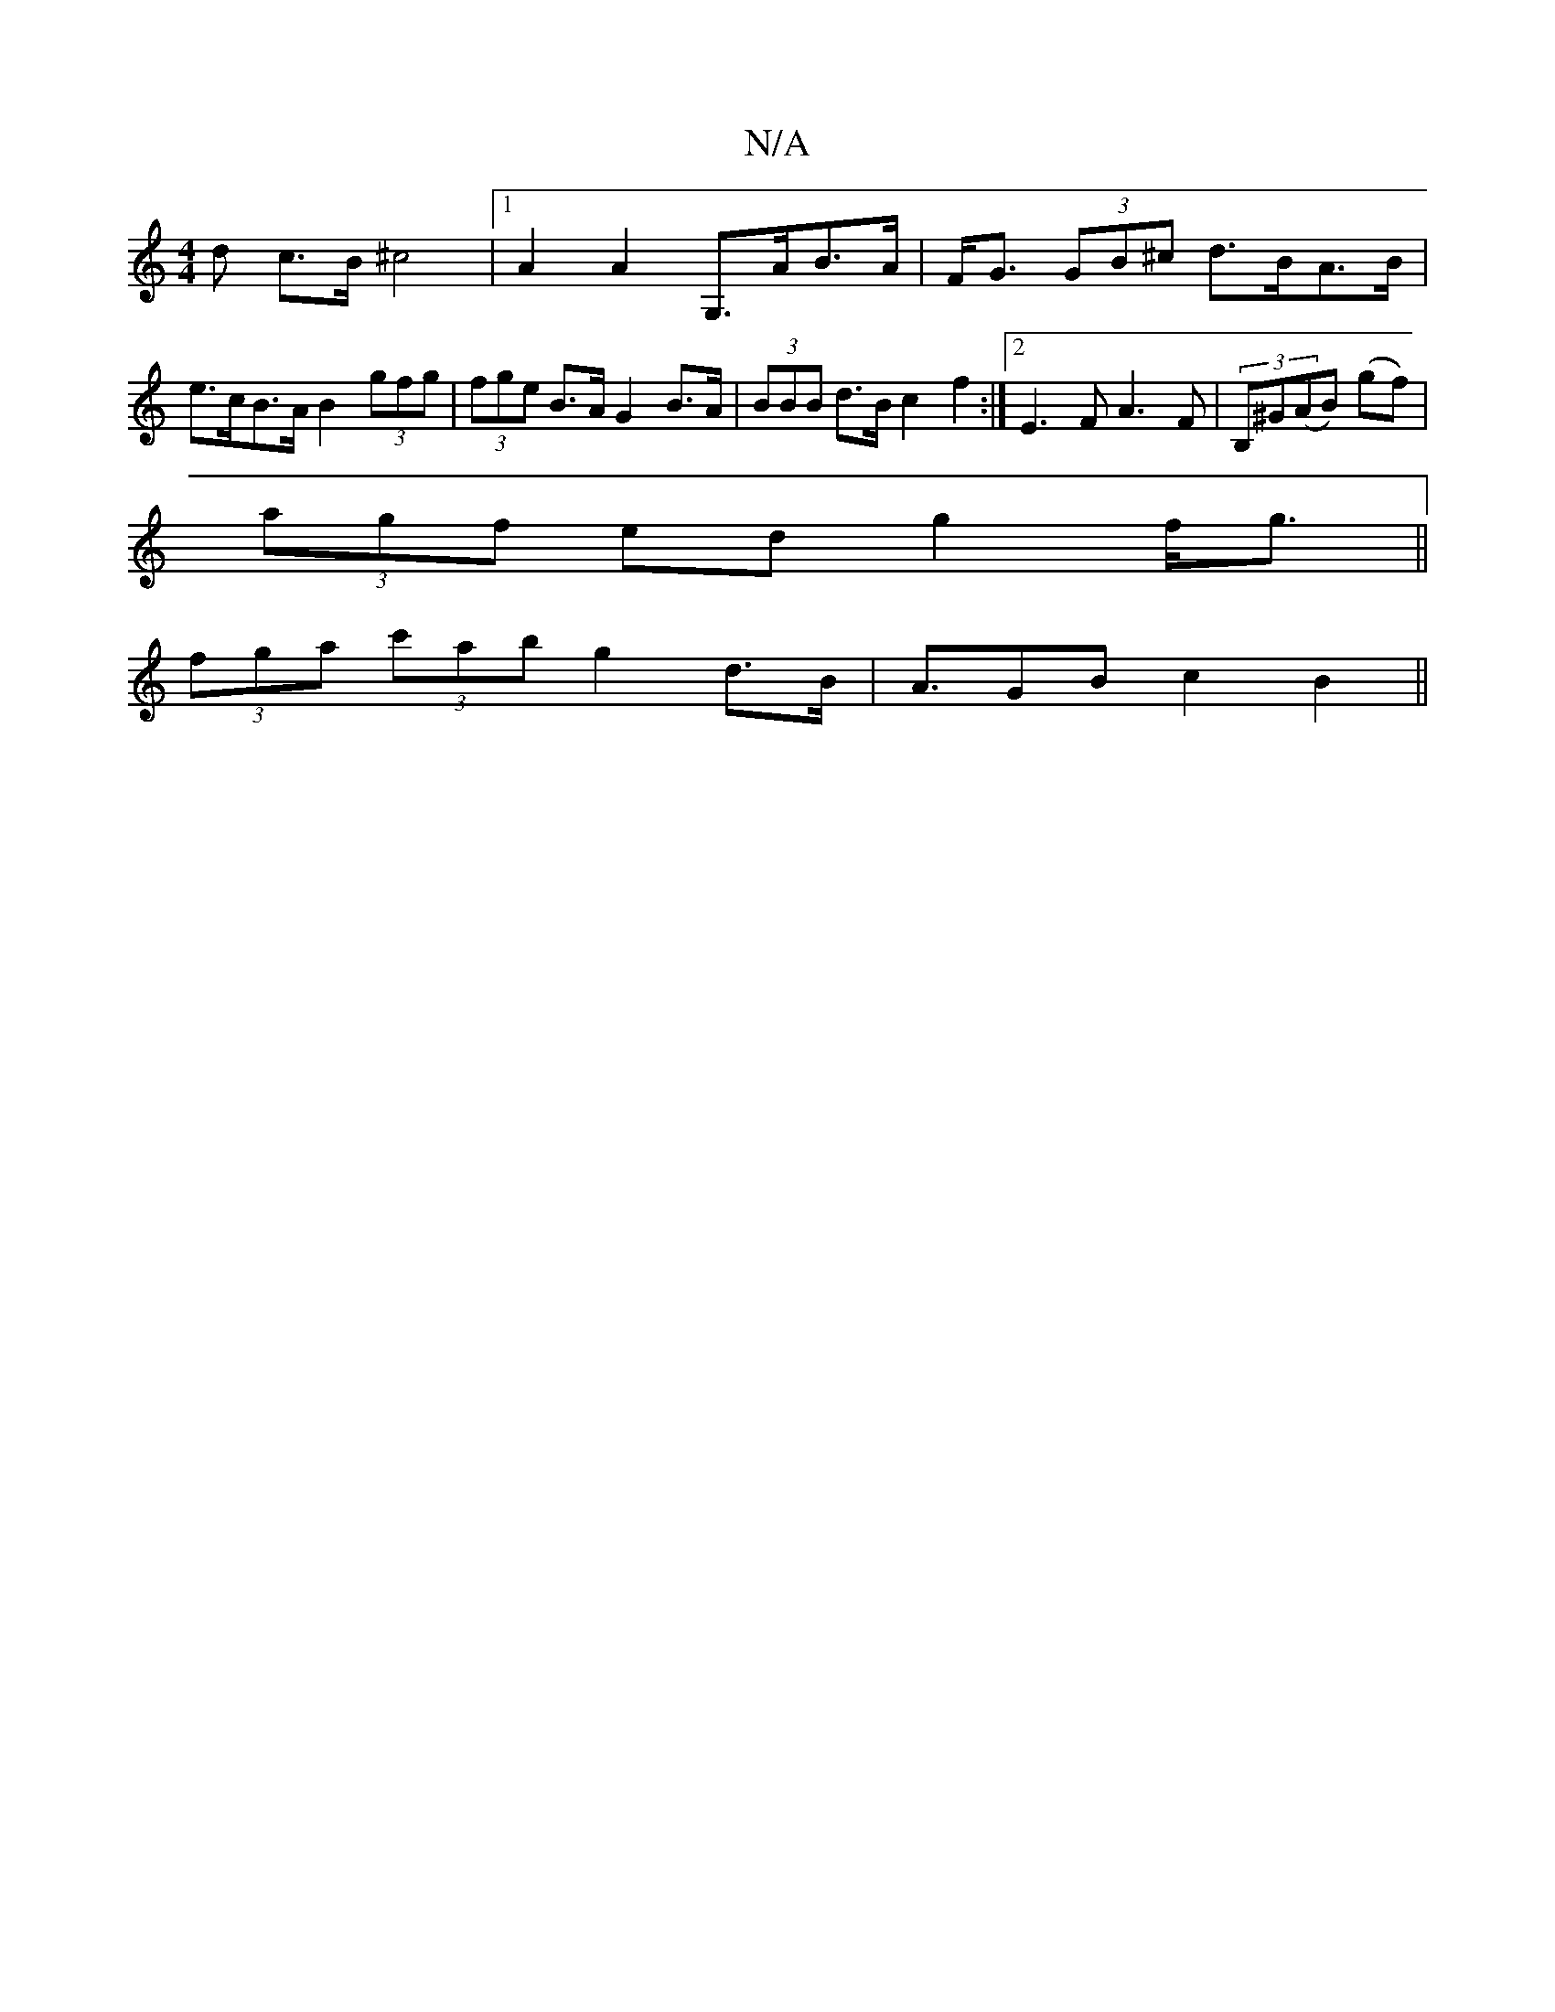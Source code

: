 X:1
T:N/A
M:4/4
R:N/A
K:Cmajor
>d c>B ^c4 |1 A2 A2 G,>AB>A| F<G (3GB^c d>BA>B | e>cB>A B2 (3gfg|(3fge B>A G2B>A|(3BBB d>B c2f2 :|2 E3F A3F|(3B,^G(AB) (gf) |
(3agf ed g2 f<g||
(3fga (3c'ab g2 d>B | A>G2B c2B2 ||

c2 "Em"E<C E,A, ^F(